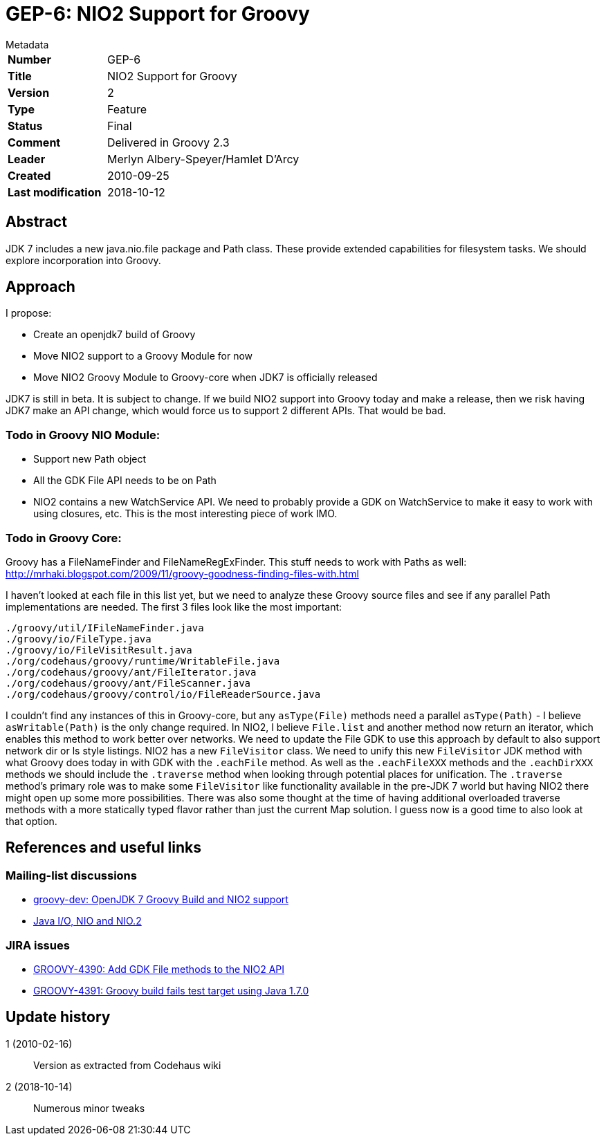 = GEP-6: NIO2 Support for Groovy

:icons: font

.Metadata
****
[horizontal,options="compact"]
*Number*:: GEP-6
*Title*:: NIO2 Support for Groovy
*Version*:: 2
*Type*:: Feature
*Status*:: Final
*Comment*:: Delivered in Groovy 2.3
*Leader*:: Merlyn Albery-Speyer/Hamlet D'Arcy
*Created*:: 2010-09-25
*Last modification*&#160;:: 2018-10-12
****

== Abstract

JDK 7 includes a new java.nio.file package and Path class.
These provide extended capabilities for filesystem tasks.
We should explore incorporation into Groovy.

== Approach

I propose:

* Create an openjdk7 build of Groovy
* Move NIO2 support to a Groovy Module for now
* Move NIO2 Groovy Module to Groovy-core when JDK7 is officially released

JDK7 is still in beta. It is subject to change. If we build NIO2 support into Groovy today and make a release,
then we risk having JDK7 make an API change, which would force us to support 2 different APIs. That would be bad.

=== Todo in Groovy NIO Module:

* Support new Path object
* All the GDK File API needs to be on Path
* NIO2 contains a new WatchService API. We need to probably provide a GDK on WatchService to make it easy to work
with using closures, etc. This is the most interesting piece of work IMO.

=== Todo in Groovy Core:

Groovy has a FileNameFinder and FileNameRegExFinder. This stuff needs to work with Paths as well:
http://mrhaki.blogspot.com/2009/11/groovy-goodness-finding-files-with.html

I haven't looked at each file in this list yet, but we need to analyze these Groovy source files and see if
any parallel Path implementations are needed. The first 3 files look like the most important:

```
./groovy/util/IFileNameFinder.java
./groovy/io/FileType.java
./groovy/io/FileVisitResult.java
./org/codehaus/groovy/runtime/WritableFile.java
./org/codehaus/groovy/ant/FileIterator.java
./org/codehaus/groovy/ant/FileScanner.java
./org/codehaus/groovy/control/io/FileReaderSource.java
```

I couldn't find any instances of this in Groovy-core, but any `asType(File)` methods need a parallel
`asType(Path)` - I believe `asWritable(Path)` is the only change required. In NIO2, I believe `File.list`
and another method now return an iterator, which enables this method to work better over networks.
We need to update the File GDK to use this approach by default to also support network dir or ls style listings.
NIO2 has a new `FileVisitor` class. We need to unify this new `FileVisitor` JDK method with what Groovy does
today in with GDK with the `.eachFile` method. As well as the `.eachFileXXX` methods and the `.eachDirXXX`
methods we should include the `.traverse` method when looking through potential places for unification.
The `.traverse` method's primary role was to make some `FileVisitor` like functionality available in the pre-JDK 7
world but having NIO2 there might open up some more possibilities. There was also some thought at the time of having
additional overloaded traverse methods with a more statically typed flavor rather than just the current Map solution.
I guess now is a good time to also look at that option.

== References and useful links

=== Mailing-list discussions

* https://markmail.org/thread/osst6q4obk56fxqg[groovy-dev: OpenJDK 7 Groovy Build and NIO2 support]
* https://docs.oracle.com/javase/8/docs/technotes/guides/io/index.html[Java I/O, NIO and NIO.2]

=== JIRA issues

* https://issues.apache.org/jira/browse/GROOVY-4390[GROOVY-4390: Add GDK File methods to the NIO2 API]
* https://issues.apache.org/jira/browse/GROOVY-4391[GROOVY-4391: Groovy build fails test target using Java 1.7.0]

== Update history

1 (2010-02-16):: Version as extracted from Codehaus wiki
2 (2018-10-14):: Numerous minor tweaks

